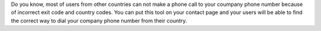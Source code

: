 Do you know, most of users from other countries can not make a phone call to your coumpany phone number because of incorrect exit code and country codes. You can put this tool on your contact page and your users will be able to find the correct way to dial your company phone number from their country.
